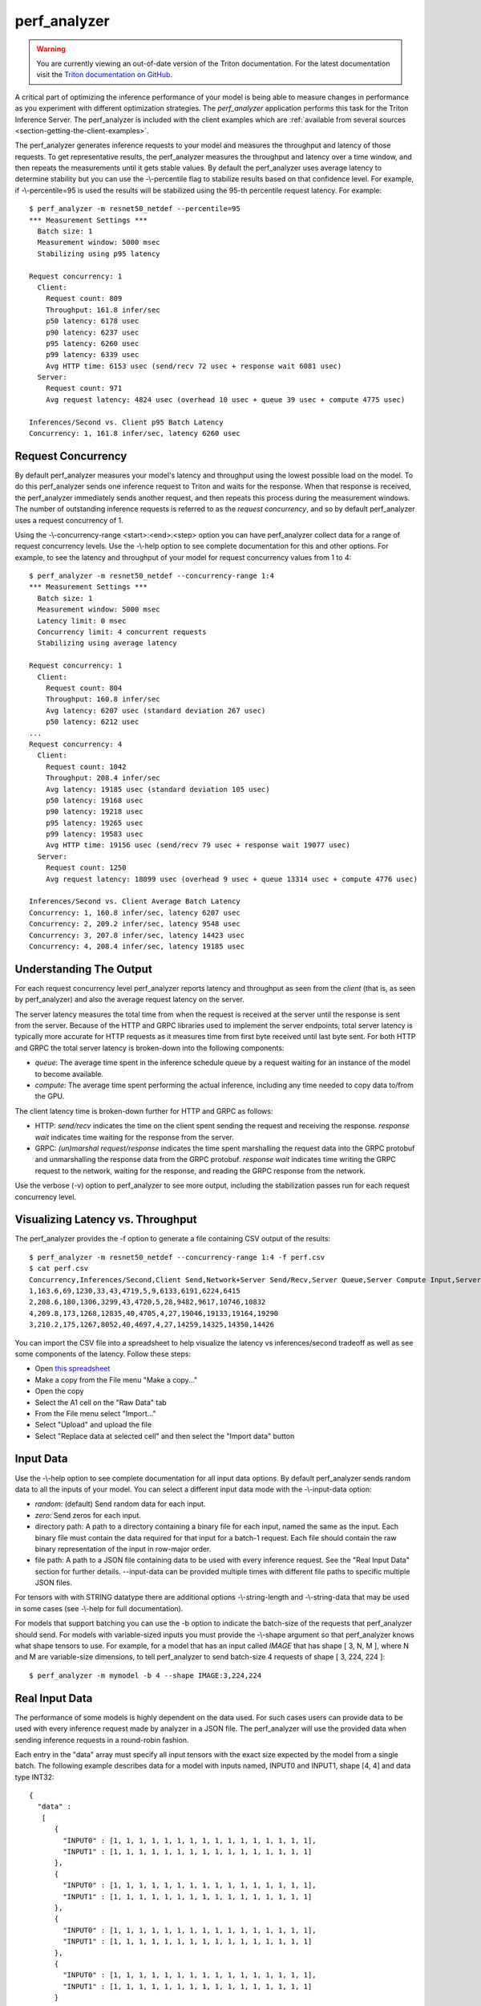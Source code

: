 ..
  # Copyright (c) 2020, NVIDIA CORPORATION. All rights reserved.
  #
  # Redistribution and use in source and binary forms, with or without
  # modification, are permitted provided that the following conditions
  # are met:
  #  * Redistributions of source code must retain the above copyright
  #    notice, this list of conditions and the following disclaimer.
  #  * Redistributions in binary form must reproduce the above copyright
  #    notice, this list of conditions and the following disclaimer in the
  #    documentation and/or other materials provided with the distribution.
  #  * Neither the name of NVIDIA CORPORATION nor the names of its
  #    contributors may be used to endorse or promote products derived
  #    from this software without specific prior written permission.
  #
  # THIS SOFTWARE IS PROVIDED BY THE COPYRIGHT HOLDERS ``AS IS'' AND ANY
  # EXPRESS OR IMPLIED WARRANTIES, INCLUDING, BUT NOT LIMITED TO, THE
  # IMPLIED WARRANTIES OF MERCHANTABILITY AND FITNESS FOR A PARTICULAR
  # PURPOSE ARE DISCLAIMED.  IN NO EVENT SHALL THE COPYRIGHT OWNER OR
  # CONTRIBUTORS BE LIABLE FOR ANY DIRECT, INDIRECT, INCIDENTAL, SPECIAL,
  # EXEMPLARY, OR CONSEQUENTIAL DAMAGES (INCLUDING, BUT NOT LIMITED TO,
  # PROCUREMENT OF SUBSTITUTE GOODS OR SERVICES; LOSS OF USE, DATA, OR
  # PROFITS; OR BUSINESS INTERRUPTION) HOWEVER CAUSED AND ON ANY THEORY
  # OF LIABILITY, WHETHER IN CONTRACT, STRICT LIABILITY, OR TORT
  # (INCLUDING NEGLIGENCE OR OTHERWISE) ARISING IN ANY WAY OUT OF THE USE
  # OF THIS SOFTWARE, EVEN IF ADVISED OF THE POSSIBILITY OF SUCH DAMAGE.

.. _section-perf-analyzer:

perf\_analyzer
------------

.. warning::
   You are currently viewing an out-of-date version of the Triton documentation.
   For the latest documentation visit the `Triton documentation on GitHub
   <https://github.com/triton-inference-server/server#documentation>`_.

A critical part of optimizing the inference performance of your model
is being able to measure changes in performance as you experiment with
different optimization strategies. The *perf\_analyzer* application
performs this task for the Triton Inference Server. The perf\_analyzer
is included with the client examples which are :ref:`available from
several sources <section-getting-the-client-examples>`.

The perf\_analyzer generates inference requests to your model and
measures the throughput and latency of those requests. To get
representative results, the perf\_analyzer measures the throughput and
latency over a time window, and then repeats the measurements until it
gets stable values. By default the perf\_analyzer uses average latency
to determine stability but you can use the -\\-percentile flag to
stabilize results based on that confidence level. For example,
if -\\-percentile=95 is used the results will be stabilized using the
95-th percentile request latency. For example::

  $ perf_analyzer -m resnet50_netdef --percentile=95
  *** Measurement Settings ***
    Batch size: 1
    Measurement window: 5000 msec
    Stabilizing using p95 latency

  Request concurrency: 1
    Client:
      Request count: 809
      Throughput: 161.8 infer/sec
      p50 latency: 6178 usec
      p90 latency: 6237 usec
      p95 latency: 6260 usec
      p99 latency: 6339 usec
      Avg HTTP time: 6153 usec (send/recv 72 usec + response wait 6081 usec)
    Server:
      Request count: 971
      Avg request latency: 4824 usec (overhead 10 usec + queue 39 usec + compute 4775 usec)

  Inferences/Second vs. Client p95 Batch Latency
  Concurrency: 1, 161.8 infer/sec, latency 6260 usec

.. _section-perf-analyzer-request-concurrency:

Request Concurrency
^^^^^^^^^^^^^^^^^^^

By default perf\_analyzer measures your model's latency and throughput
using the lowest possible load on the model. To do this perf\_analyzer
sends one inference request to Triton and waits for the response.
When that response is received, the perf\_analyzer immediately sends
another request, and then repeats this process during the measurement
windows. The number of outstanding inference requests is referred to
as the *request concurrency*, and so by default perf\_analyzer uses a
request concurrency of 1.

Using the -\\-concurrency-range <start>:<end>:<step> option you can have
perf\_analyzer collect data for a range of request concurrency
levels. Use the -\\-help option to see complete documentation for this
and other options. For example, to see the latency and throughput of
your model for request concurrency values from 1 to 4::

  $ perf_analyzer -m resnet50_netdef --concurrency-range 1:4
  *** Measurement Settings ***
    Batch size: 1
    Measurement window: 5000 msec
    Latency limit: 0 msec
    Concurrency limit: 4 concurrent requests
    Stabilizing using average latency

  Request concurrency: 1
    Client:
      Request count: 804
      Throughput: 160.8 infer/sec
      Avg latency: 6207 usec (standard deviation 267 usec)
      p50 latency: 6212 usec
  ...
  Request concurrency: 4
    Client:
      Request count: 1042
      Throughput: 208.4 infer/sec
      Avg latency: 19185 usec (standard deviation 105 usec)
      p50 latency: 19168 usec
      p90 latency: 19218 usec
      p95 latency: 19265 usec
      p99 latency: 19583 usec
      Avg HTTP time: 19156 usec (send/recv 79 usec + response wait 19077 usec)
    Server:
      Request count: 1250
      Avg request latency: 18099 usec (overhead 9 usec + queue 13314 usec + compute 4776 usec)

  Inferences/Second vs. Client Average Batch Latency
  Concurrency: 1, 160.8 infer/sec, latency 6207 usec
  Concurrency: 2, 209.2 infer/sec, latency 9548 usec
  Concurrency: 3, 207.8 infer/sec, latency 14423 usec
  Concurrency: 4, 208.4 infer/sec, latency 19185 usec

Understanding The Output
^^^^^^^^^^^^^^^^^^^^^^^^

For each request concurrency level perf\_analyzer reports latency and
throughput as seen from the *client* (that is, as seen by
perf\_analyzer) and also the average request latency on the server.

The server latency measures the total time from when the request is
received at the server until the response is sent from the
server. Because of the HTTP and GRPC libraries used to implement the
server endpoints, total server latency is typically more accurate for
HTTP requests as it measures time from first byte received until last
byte sent. For both HTTP and GRPC the total server latency is
broken-down into the following components:

- *queue*: The average time spent in the inference schedule queue by a
  request waiting for an instance of the model to become available.
- *compute*: The average time spent performing the actual inference,
  including any time needed to copy data to/from the GPU.

The client latency time is broken-down further for HTTP and GRPC as
follows:

- HTTP: *send/recv* indicates the time on the client spent sending the
  request and receiving the response. *response wait* indicates time
  waiting for the response from the server.
- GRPC: *(un)marshal request/response* indicates the time spent
  marshalling the request data into the GRPC protobuf and
  unmarshalling the response data from the GRPC protobuf. *response
  wait* indicates time writing the GRPC request to the network,
  waiting for the response, and reading the GRPC response from the
  network.

Use the verbose (\-v) option to perf\_analyzer to see more output,
including the stabilization passes run for each request concurrency
level.

.. _section-perf-analyzer-visualize:

Visualizing Latency vs. Throughput
^^^^^^^^^^^^^^^^^^^^^^^^^^^^^^^^^^

The perf\_analyzer provides the \-f option to generate a file containing
CSV output of the results::

  $ perf_analyzer -m resnet50_netdef --concurrency-range 1:4 -f perf.csv
  $ cat perf.csv
  Concurrency,Inferences/Second,Client Send,Network+Server Send/Recv,Server Queue,Server Compute Input,Server Compute Infer,Server Compute Output,Client Recv,p50 latency,p90 latency,p95 latency,p99 latency
  1,163.6,69,1230,33,43,4719,5,9,6133,6191,6224,6415
  2,208.6,180,1306,3299,43,4720,5,28,9482,9617,10746,10832
  4,209.8,173,1268,12835,40,4705,4,27,19046,19133,19164,19290
  3,210.2,175,1267,8052,40,4697,4,27,14259,14325,14350,14426

You can import the CSV file into a spreadsheet to help visualize
the latency vs inferences/second tradeoff as well as see some
components of the latency. Follow these steps:

- Open `this spreadsheet
  <https://docs.google.com/spreadsheets/d/1S8h0bWBBElHUoLd2SOvQPzZzRiQ55xjyqodm_9ireiw>`_
- Make a copy from the File menu "Make a copy..."
- Open the copy
- Select the A1 cell on the "Raw Data" tab
- From the File menu select "Import..."
- Select "Upload" and upload the file
- Select "Replace data at selected cell" and then select the "Import data" button

Input Data
^^^^^^^^^^

Use the -\\-help option to see complete documentation for all input
data options. By default perf\_analyzer sends random data to all the
inputs of your model. You can select a different input data mode with
the -\\-input-data option:

- *random*: (default) Send random data for each input.
- *zero*: Send zeros for each input.
- directory path: A path to a directory containing a binary file for each input, named the same as the input. Each binary file must contain the data required for that input for a batch-1 request. Each file should contain the raw binary representation of the input in row-major order.
- file path: A path to a JSON file containing data to be used with every inference request. See the "Real Input Data" section for further details. --input-data can be provided multiple times with different file paths to specific multiple JSON files.

For tensors with with STRING datatype there are additional options
-\\-string-length and -\\-string-data that may be used in some cases
(see -\\-help for full documentation).

For models that support batching you can use the \-b option to
indicate the batch-size of the requests that perf\_analyzer should
send. For models with variable-sized inputs you must provide the
-\\-shape argument so that perf\_analyzer knows what shape tensors to
use. For example, for a model that has an input called *IMAGE* that
has shape [ 3, N, M ], where N and M are variable-size dimensions, to
tell perf\_analyzer to send batch-size 4 requests of shape [ 3, 224, 224 ]::

  $ perf_analyzer -m mymodel -b 4 --shape IMAGE:3,224,224

Real Input Data
^^^^^^^^^^^^^^^

The performance of some models is highly dependent on the data used.
For such cases users can provide data to be used with every inference request
made by analyzer in a JSON file. The perf_analyzer will use the provided data when
sending inference requests in a round-robin fashion.

Each entry in the "data" array must specify all input tensors with the exact
size expected by the model from a single batch. The following example describes
data for a model with inputs named, INPUT0 and INPUT1, shape [4, 4] and data
type INT32: ::


  {
    "data" :
     [
        {
          "INPUT0" : [1, 1, 1, 1, 1, 1, 1, 1, 1, 1, 1, 1, 1, 1, 1, 1],
          "INPUT1" : [1, 1, 1, 1, 1, 1, 1, 1, 1, 1, 1, 1, 1, 1, 1, 1]
        },
        {
          "INPUT0" : [1, 1, 1, 1, 1, 1, 1, 1, 1, 1, 1, 1, 1, 1, 1, 1],
          "INPUT1" : [1, 1, 1, 1, 1, 1, 1, 1, 1, 1, 1, 1, 1, 1, 1, 1]
        },
        {
          "INPUT0" : [1, 1, 1, 1, 1, 1, 1, 1, 1, 1, 1, 1, 1, 1, 1, 1],
          "INPUT1" : [1, 1, 1, 1, 1, 1, 1, 1, 1, 1, 1, 1, 1, 1, 1, 1]
        },
        {
          "INPUT0" : [1, 1, 1, 1, 1, 1, 1, 1, 1, 1, 1, 1, 1, 1, 1, 1],
          "INPUT1" : [1, 1, 1, 1, 1, 1, 1, 1, 1, 1, 1, 1, 1, 1, 1, 1]
        }
        .
        .
        .
      ]
  }

Kindly note that the [4, 4] tensor has been flattened in a row-major format for the inputs.

A part from specifying explicit tensors, users can also provide Base64 encoded binary data
for the tensors. Each data object must list its data in a row-major order. The following
example highlights how this can be acheived: ::

  {
    "data" :
     [
        {
          "INPUT0" : {"b64": "YmFzZTY0IGRlY29kZXI="},
          "INPUT1" : {"b64": "YmFzZTY0IGRlY29kZXI="}
        },
        {
          "INPUT0" : {"b64": "YmFzZTY0IGRlY29kZXI="},
          "INPUT1" : {"b64": "YmFzZTY0IGRlY29kZXI="}
        },
        {
          "INPUT0" : {"b64": "YmFzZTY0IGRlY29kZXI="},
          "INPUT1" : {"b64": "YmFzZTY0IGRlY29kZXI="}
        },
        .
        .
        .
      ]
  }


In case of sequence models, multiple data streams can be specified in the JSON file. Each sequence
will get a data stream of its own and the analyzer will ensure the data from each stream is
played back to the same correlation id. The below example highlights how to specify data for
multiple streams for a sequence model with a single input named INPUT, shape [1] and data type STRING: ::


  {
    "data" :
      [
        [
          {
            "INPUT" : ["1"]
          },
          {
            "INPUT" : ["2"]
          },
          {
            "INPUT" : ["3"]
          },
          {
            "INPUT" : ["4"]
          }
        ],
        [
          {
            "INPUT" : ["1"]
          },
          {
            "INPUT" : ["1"]
          },
          {
            "INPUT" : ["1"]
          }
        ],
        [
          {
            "INPUT" : ["1"]
          },
          {
            "INPUT" : ["1"]
          }
        ]
      ]
  }

The above example describes three data streams with lengths 4, 3 and 2 respectively.
The perf_analyzer will hence produce sequences of length 4, 3 and 2 in this case.

Users can also provide an optional "shape" field to the tensors. This is especially
useful while profiling the models with variable-sized tensors as input. The
specified shape values are treated as an override and analyzer still expects
default input shapes to be provided as a command line option (see --shape) for
variable-sized inputs. In the absence of "shape" field, the provided defaults
will be used. Below is an example json file for a model with single input "INPUT",
shape [-1,-1] and data type INT32: ::

  {
    "data" :
     [
        {
          "INPUT" :
                {
                    "content": [1, 1, 1, 1, 1, 1, 1, 1, 1, 1, 1, 1, 1, 1, 1, 1],
                    "shape": [2,8]
                }
        },
        {
          "INPUT" :
                {
                    "content": [1, 1, 1, 1, 1, 1, 1, 1, 1, 1, 1, 1, 1, 1, 1, 1],
                    "shape": [8,2]
                }
        },
        {
          "INPUT" :
                {
                    "content": [1, 1, 1, 1, 1, 1, 1, 1, 1, 1, 1, 1, 1, 1, 1, 1]
                }
        },
        {
          "INPUT" :
                {
                    "content": [1, 1, 1, 1, 1, 1, 1, 1, 1, 1, 1, 1, 1, 1, 1, 1],
                    "shape": [4,4]
                }
        }
        .
        .
        .
      ]
  }




Shared Memory
^^^^^^^^^^^^^

By default perf\_analyzer sends input tensor data and receives output
tensor data over the network. You can instead instruct perf\_analyzer to
use system shared memory or CUDA shared memory to communicate tensor
data. By using these options you can model the performance that you
can achieve by using shared memory in your application. Use
-\\-shared-memory=system to use system (CPU) shared memory or
-\\-shared-memory=cuda to use CUDA shared memory.

Communication Protocol
^^^^^^^^^^^^^^^^^^^^^^

By default perf\_analyzer uses HTTP to communicate with Triton. The GRPC
protocol can be specificed with the -i option. If GRPC is selected the
-\\-streaming option can also be specified for GRPC streaming.
